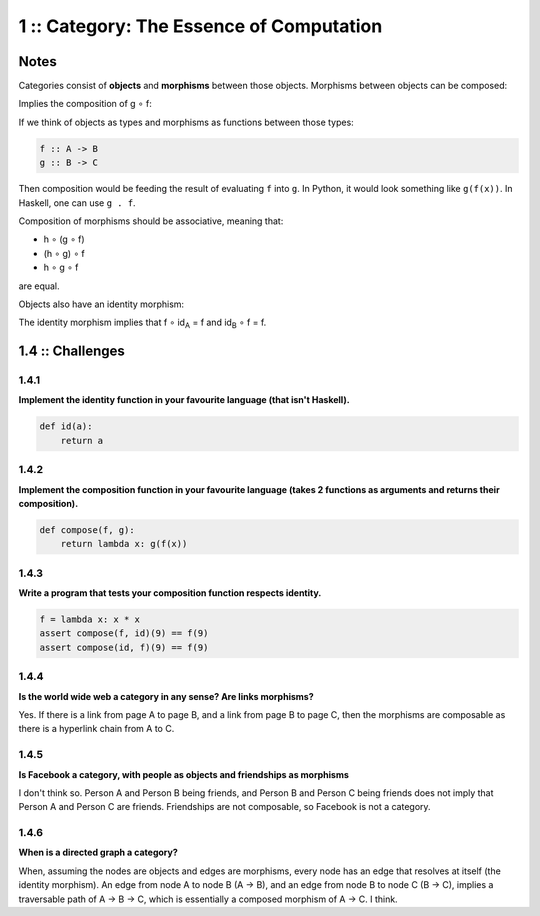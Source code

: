 =========================================
1 :: Category: The Essence of Computation
=========================================

Notes
=====

Categories consist of **objects** and **morphisms** between those objects.
Morphisms between objects can be composed:

.. image:: img/ch1-1.png
    :alt: Objects A, B and C with their morphisms.
    :align: center

Implies the composition of g ∘ f:

.. image:: img/ch1-2.png
    :alt: Composition of g.f
    :align: center

If we think of objects as types and morphisms as functions between those
types:

.. code-block:: haskell

    f :: A -> B
    g :: B -> C

Then composition would be feeding the result of evaluating ``f`` into ``g``. In
Python, it would look something like ``g(f(x))``. In Haskell, one can use ``g . f``.

Composition of morphisms should be associative, meaning that:

- h ∘ (g ∘ f)
- (h ∘ g) ∘ f
- h ∘ g ∘ f

are equal.

Objects also have an identity morphism:

.. image:: img/ch1-3.png
   :alt: Identity morphisms
   :align: center

The identity morphism implies that f ∘ id\ :sub:`A` = f and id\ :sub:`B` ∘ f = f.

1.4 :: Challenges
=================

1.4.1
.....

**Implement the identity function in your favourite language (that isn't Haskell).**

.. code-block:: python

    def id(a):
        return a


1.4.2
.....

**Implement the composition function in your favourite language (takes 2 functions
as arguments and returns their composition).**

.. code-block:: python

    def compose(f, g):
        return lambda x: g(f(x))

1.4.3
.....

**Write a program that tests your composition function respects identity.**

.. code-block:: python

    f = lambda x: x * x
    assert compose(f, id)(9) == f(9)
    assert compose(id, f)(9) == f(9)


1.4.4
.....

**Is the world wide web a category in any sense? Are links morphisms?**

Yes. If there is a link from page A to page B, and a link from page B to page C,
then the morphisms are composable as there is a hyperlink chain from A to C.

1.4.5
.....

**Is Facebook a category, with people as objects and friendships as morphisms**

I don't think so. Person A and Person B being friends, and Person B and Person C
being friends does not imply that Person A and Person C are friends. Friendships
are not composable, so Facebook is not a category.

1.4.6
.....

**When is a directed graph a category?**

When, assuming the nodes are objects and edges are morphisms, every node has
an edge that resolves at itself (the identity morphism). An edge from node A
to node B (A -> B), and an edge from node B to node C (B -> C), implies a traversable
path of A -> B -> C, which is essentially a composed morphism of A -> C. I think.
